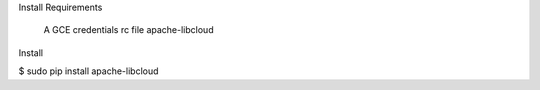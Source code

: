 Install
Requirements

    A GCE credentials rc file
    apache-libcloud

Install

$ sudo pip install apache-libcloud
